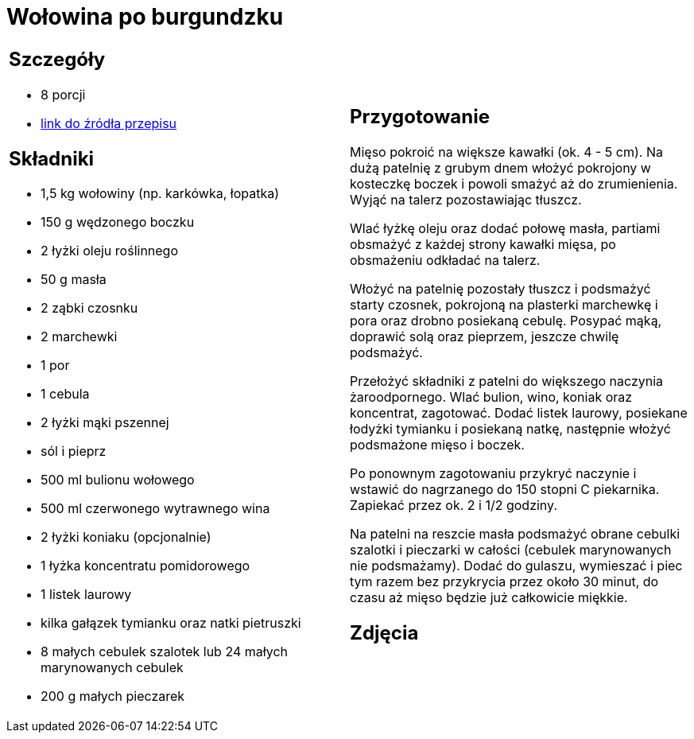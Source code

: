= Wołowina po burgundzku

[cols=".<a,.<a"]
[frame=none]
[grid=none]
|===
|
== Szczegóły
* 8 porcji
* https://www.kwestiasmaku.com/przepis/boeuf-bourguignon-wolowina-po-burgundzku[link do źródła przepisu]

== Składniki
* 1,5 kg wołowiny (np. karkówka, łopatka)
* 150 g wędzonego boczku
* 2 łyżki oleju roślinnego
* 50 g masła
* 2 ząbki czosnku
* 2 marchewki
* 1 por
* 1 cebula
* 2 łyżki mąki pszennej
* sól i pieprz
* 500 ml bulionu wołowego
* 500 ml czerwonego wytrawnego wina
* 2 łyżki koniaku (opcjonalnie)
* 1 łyżka koncentratu pomidorowego
* 1 listek laurowy
* kilka gałązek tymianku oraz natki pietruszki
* 8 małych cebulek szalotek lub 24 małych marynowanych cebulek
* 200 g małych pieczarek


|
== Przygotowanie
Mięso pokroić na większe kawałki (ok. 4 - 5 cm). Na dużą patelnię z grubym dnem włożyć pokrojony w kosteczkę boczek i powoli smażyć aż do zrumienienia. Wyjąć na talerz pozostawiając tłuszcz.

Wlać łyżkę oleju oraz dodać połowę masła, partiami obsmażyć z każdej strony kawałki mięsa, po obsmażeniu odkładać na talerz.

Włożyć na patelnię pozostały tłuszcz i podsmażyć starty czosnek, pokrojoną na plasterki marchewkę i pora oraz drobno posiekaną cebulę. Posypać mąką, doprawić solą oraz pieprzem, jeszcze chwilę podsmażyć.

Przełożyć składniki z patelni do większego naczynia żaroodpornego. Wlać bulion, wino, koniak oraz koncentrat, zagotować. Dodać listek laurowy, posiekane łodyżki tymianku i posiekaną natkę, następnie włożyć podsmażone mięso i boczek.

Po ponownym zagotowaniu przykryć naczynie i wstawić do nagrzanego do 150 stopni C piekarnika. Zapiekać przez ok. 2 i 1/2 godziny.

Na patelni na reszcie masła podsmażyć obrane cebulki szalotki i pieczarki w całości (cebulek marynowanych nie podsmażamy). Dodać do gulaszu, wymieszać i piec tym razem bez przykrycia przez około 30 minut, do czasu aż mięso będzie już całkowicie miękkie.



== Zdjęcia
|===
